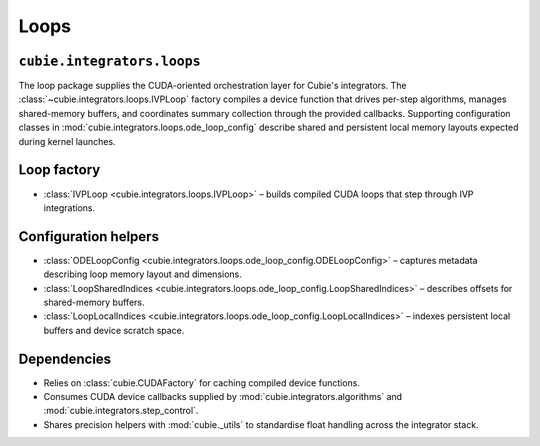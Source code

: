 Loops
=====

``cubie.integrators.loops``
---------------------------

The loop package supplies the CUDA-oriented orchestration layer for Cubie's
integrators. The :class:`~cubie.integrators.loops.IVPLoop` factory compiles a
device function that drives per-step algorithms, manages shared-memory buffers,
and coordinates summary collection through the provided callbacks. Supporting
configuration classes in :mod:`cubie.integrators.loops.ode_loop_config` describe
shared and persistent local memory layouts expected during kernel launches.

Loop factory
------------

* :class:`IVPLoop <cubie.integrators.loops.IVPLoop>` – builds compiled CUDA
  loops that step through IVP integrations.

Configuration helpers
---------------------

* :class:`ODELoopConfig <cubie.integrators.loops.ode_loop_config.ODELoopConfig>` –
  captures metadata describing loop memory layout and dimensions.
* :class:`LoopSharedIndices <cubie.integrators.loops.ode_loop_config.LoopSharedIndices>` –
  describes offsets for shared-memory buffers.
* :class:`LoopLocalIndices <cubie.integrators.loops.ode_loop_config.LoopLocalIndices>` –
  indexes persistent local buffers and device scratch space.

Dependencies
------------

* Relies on :class:`cubie.CUDAFactory` for caching compiled device functions.
* Consumes CUDA device callbacks supplied by
  :mod:`cubie.integrators.algorithms` and
  :mod:`cubie.integrators.step_control`.
* Shares precision helpers with :mod:`cubie._utils` to standardise float
  handling across the integrator stack.
